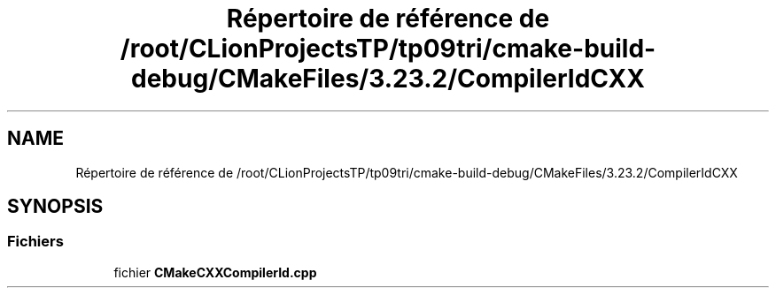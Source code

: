 .TH "Répertoire de référence de /root/CLionProjectsTP/tp09tri/cmake-build-debug/CMakeFiles/3.23.2/CompilerIdCXX" 3 "Lundi 17 Octobre 2022" "Version 0.1" "tp09tri" \" -*- nroff -*-
.ad l
.nh
.SH NAME
Répertoire de référence de /root/CLionProjectsTP/tp09tri/cmake-build-debug/CMakeFiles/3.23.2/CompilerIdCXX
.SH SYNOPSIS
.br
.PP
.SS "Fichiers"

.in +1c
.ti -1c
.RI "fichier \fBCMakeCXXCompilerId\&.cpp\fP"
.br
.in -1c

